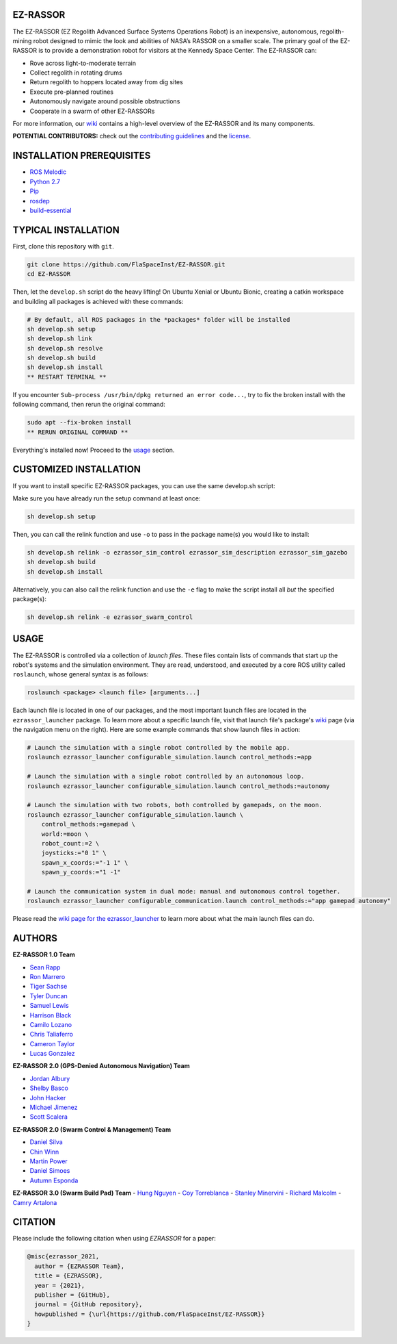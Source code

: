 EZ-RASSOR
---------
|build badge| |style badge|

The EZ-RASSOR (EZ Regolith Advanced Surface Systems Operations Robot) is an inexpensive, autonomous, regolith-mining robot designed to mimic the look and abilities of NASA’s RASSOR on a smaller scale. The primary goal of the EZ-RASSOR is to provide a demonstration robot for visitors at the Kennedy Space Center. The EZ-RASSOR can:

- Rove across light-to-moderate terrain
- Collect regolith in rotating drums
- Return regolith to hoppers located away from dig sites
- Execute pre-planned routines
- Autonomously navigate around possible obstructions
- Cooperate in a swarm of other EZ-RASSORs

For more information, our `wiki`_ contains a high-level overview of the EZ-RASSOR and its many components.

**POTENTIAL CONTRIBUTORS:** check out the `contributing guidelines`_ and the `license`_.

INSTALLATION PREREQUISITES
--------------------------
- `ROS Melodic`_
- `Python 2.7`_
- `Pip`_
- `rosdep`_
- `build-essential`_

TYPICAL INSTALLATION
--------------------
First, clone this repository with ``git``.

.. code-block:: bash

    git clone https://github.com/FlaSpaceInst/EZ-RASSOR.git
    cd EZ-RASSOR 

Then, let the ``develop.sh`` script do the heavy lifting! On Ubuntu Xenial or Ubuntu Bionic, creating a catkin workspace and building all packages is achieved with these commands:

.. code-block:: bash

  # By default, all ROS packages in the *packages* folder will be installed
  sh develop.sh setup
  sh develop.sh link
  sh develop.sh resolve
  sh develop.sh build
  sh develop.sh install
  ** RESTART TERMINAL **

If you encounter ``Sub-process /usr/bin/dpkg returned an error code...``, try to fix the broken install with the following command, then rerun the original command:

.. code-block:: bash

  sudo apt --fix-broken install
  ** RERUN ORIGINAL COMMAND **
  
Everything's installed now! Proceed to the `usage`_ section.

CUSTOMIZED INSTALLATION
-----------------------
If you want to install specific EZ-RASSOR packages, you can use the same develop.sh script:

Make sure you have already run the setup command at least once:

.. code-block:: bash

  sh develop.sh setup

Then, you can call the relink function and use ``-o`` to pass in the package name(s) you would like to install:

.. code-block:: bash

  sh develop.sh relink -o ezrassor_sim_control ezrassor_sim_description ezrassor_sim_gazebo
  sh develop.sh build
  sh develop.sh install
  
Alternatively, you can also call the relink function and use the ``-e`` flag to make the script install all *but* the specified package(s):

.. code-block:: bash

  sh develop.sh relink -e ezrassor_swarm_control
  
USAGE
-----
The EZ-RASSOR is controlled via a collection of *launch files*. These files contain lists of commands that start up the robot's systems and the simulation environment. They are read, understood, and executed by a core ROS utility called ``roslaunch``, whose general syntax is as follows:

.. code-block:: bash

  roslaunch <package> <launch file> [arguments...]
  
Each launch file is located in one of our packages, and the most important launch files are located in the ``ezrassor_launcher`` package. To learn more about a specific launch file, visit that launch file's package's `wiki`_ page (via the navigation menu on the right). Here are some example commands that show launch files in action:

.. code-block:: bash

  # Launch the simulation with a single robot controlled by the mobile app.
  roslaunch ezrassor_launcher configurable_simulation.launch control_methods:=app
  
  # Launch the simulation with a single robot controlled by an autonomous loop.
  roslaunch ezrassor_launcher configurable_simulation.launch control_methods:=autonomy
  
  # Launch the simulation with two robots, both controlled by gamepads, on the moon.
  roslaunch ezrassor_launcher configurable_simulation.launch \
      control_methods:=gamepad \
      world:=moon \
      robot_count:=2 \
      joysticks:="0 1" \
      spawn_x_coords:="-1 1" \
      spawn_y_coords:="1 -1"
      
  # Launch the communication system in dual mode: manual and autonomous control together.
  roslaunch ezrassor_launcher configurable_communication.launch control_methods:="app gamepad autonomy"
  
Please read the `wiki page for the ezrassor_launcher`_ to learn more about what the main launch files can do.

AUTHORS
-------
**EZ-RASSOR 1.0 Team**

- `Sean Rapp`_
- `Ron Marrero`_
- `Tiger Sachse`_
- `Tyler Duncan`_
- `Samuel Lewis`_
- `Harrison Black`_
- `Camilo Lozano`_
- `Chris Taliaferro`_
- `Cameron Taylor`_
- `Lucas Gonzalez`_

**EZ-RASSOR 2.0 (GPS-Denied Autonomous Navigation) Team**

- `Jordan Albury`_
- `Shelby Basco`_
- `John Hacker`_
- `Michael Jimenez`_
- `Scott Scalera`_

**EZ-RASSOR 2.0 (Swarm Control & Management) Team**

- `Daniel Silva`_
- `Chin Winn`_
- `Martin Power`_
- `Daniel Simoes`_
- `Autumn Esponda`_

**EZ-RASSOR 3.0 (Swarm Build Pad) Team**
- `Hung Nguyen`_
- `Coy Torreblanca`_
- `Stanley Minervini`_
- `Richard Malcolm`_
- `Camry Artalona`_

.. |build badge| image:: https://github.com/FlaSpaceInst/EZ-RASSOR/workflows/Build/badge.svg
    :target: https://github.com/FlaSpaceInst/EZ-RASSOR/actions
.. |style badge| image:: https://img.shields.io/badge/Code%20Style-black-000000.svg
    :target: https://github.com/psf/black
.. _`wiki`: https://github.com/FlaSpaceInst/EZ-RASSOR/wiki
.. _`contributing guidelines`: CONTRIBUTING.rst
.. _`license`: LICENSE.txt
.. _`usage`: README.rst#Usage
.. _`wiki page for the ezrassor_launcher`: https://github.com/FlaSpaceInst/EZ-RASSOR/wiki/ezrassor_launcher
.. _`Sean Rapp`: https://github.com/shintoo
.. _`Ron Marrero` : https://github.com/CSharpRon
.. _`Tiger Sachse` : https://github.com/tgsachse
.. _`Tyler Duncan` : https://github.com/Tduncan13
.. _`Samuel Lewis` : https://github.com/BrainfreezeFL
.. _`Harrison Black` : https://github.com/HarrisonWBlack
.. _`Camilo Lozano` : https://github.com/camilozano
.. _`Chris Taliaferro` : https://github.com/Hansuto
.. _`Cameron Taylor` : https://github.com/CameronTaylorFL
.. _`Lucas Gonzalez` : https://github.com/gonzalezL
.. _`Jordan Albury` : https://github.com/jalbury
.. _`Shelby Basco` : https://github.com/blicogam
.. _`John Hacker` : https://github.com/JHacker997
.. _`Michael Jimenez` : https://github.com/Mjimenez01
.. _`Scott Scalera` : https://github.com/ScottCarL
.. _`Daniel Silva` : https://github.com/danielzgsilva
.. _`Chin Winn` : https://github.com/wchinny
.. _`Martin Power` : https://github.com/martinpower
.. _`Daniel Simoes` : https://github.com/RuptorT
.. _`Autumn Esponda` : https://github.com/autumnesponda
.. _`Hung Nguyen` : https://github.com/hungjn
.. _`Coy Torreblanca` : https://github.com/Coy-Torreblanca
.. _`Stanley Minervini` : https://github.com/StanleyMine
.. _`Richard Malcolm` : https://github.com/RichardMalcolm-CS
.. _`Camry Artalona` : https://github.com/cmryArt
.. _`ROS Melodic` : http://wiki.ros.org/melodic/Installation/Ubuntu
.. _`Python 2.7` : https://www.python.org/download/releases/2.7/
.. _`Pip` : https://pip.pypa.io/en/stable/installing/
.. _`rosdep` : http://wiki.ros.org/rosdep
.. _`build-essential` : https://packages.ubuntu.com/bionic/build-essential

CITATION
--------
Please include the following citation when using `EZRASSOR` for a paper:

.. code-block:: bibtex

    @misc{ezrassor_2021,
      author = {EZRASSOR Team},
      title = {EZRASSOR},
      year = {2021},
      publisher = {GitHub},
      journal = {GitHub repository},
      howpublished = {\url{https://github.com/FlaSpaceInst/EZ-RASSOR}}
    }
